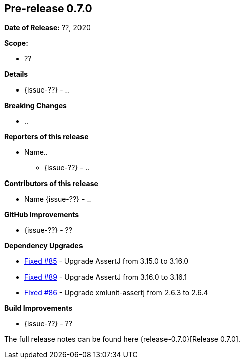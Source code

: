 // Licensed to the Apache Software Foundation (ASF) under one
// or more contributor license agreements. See the NOTICE file
// distributed with this work for additional information
// regarding copyright ownership. The ASF licenses this file
// to you under the Apache License, Version 2.0 (the
// "License"); you may not use this file except in compliance
// with the License. You may obtain a copy of the License at
//
//   http://www.apache.org/licenses/LICENSE-2.0
//
//   Unless required by applicable law or agreed to in writing,
//   software distributed under the Lƒicense is distributed on an
//   "AS IS" BASIS, WITHOUT WARRANTIES OR CONDITIONS OF ANY
//   KIND, either express or implied. See the License for the
//   specific language governing permissions and limitations
//   under the License.
//
[[release-notes-0.7.0]]
== Pre-release 0.7.0

:issue-85: https://github.com/khmarbaise/maven-it-extension/issues/85[Fixed #85]
:issue-86: https://github.com/khmarbaise/maven-it-extension/issues/86[Fixed #86]
:issue-89: https://github.com/khmarbaise/maven-it-extension/issues/89[Fixed #89]
:issue-??: https://github.com/khmarbaise/maven-it-extension/issues/??[Fixed #??]

:release-0.7.0: https://github.com/khmarbaise/maven-it-extension/milestone/7?closed=1

*Date of Release:* ??, 2020

*Scope:*

 - ??

*Details*

 * {issue-??} - ..

*Breaking Changes*

 * ..

*Reporters of this release*

 * Name..
   ** {issue-??} - ..

*Contributors of this release*

 * Name {issue-??} - ..

*GitHub Improvements*

 * {issue-??} - ??

*Dependency Upgrades*

* {issue-85} - Upgrade AssertJ from 3.15.0 to 3.16.0
* {issue-89} - Upgrade AssertJ from 3.16.0 to 3.16.1
* {issue-86} - Upgrade xmlunit-assertj from 2.6.3 to 2.6.4

*Build Improvements*

* {issue-??} - ??

The full release notes can be found here {release-0.7.0}[Release 0.7.0].
